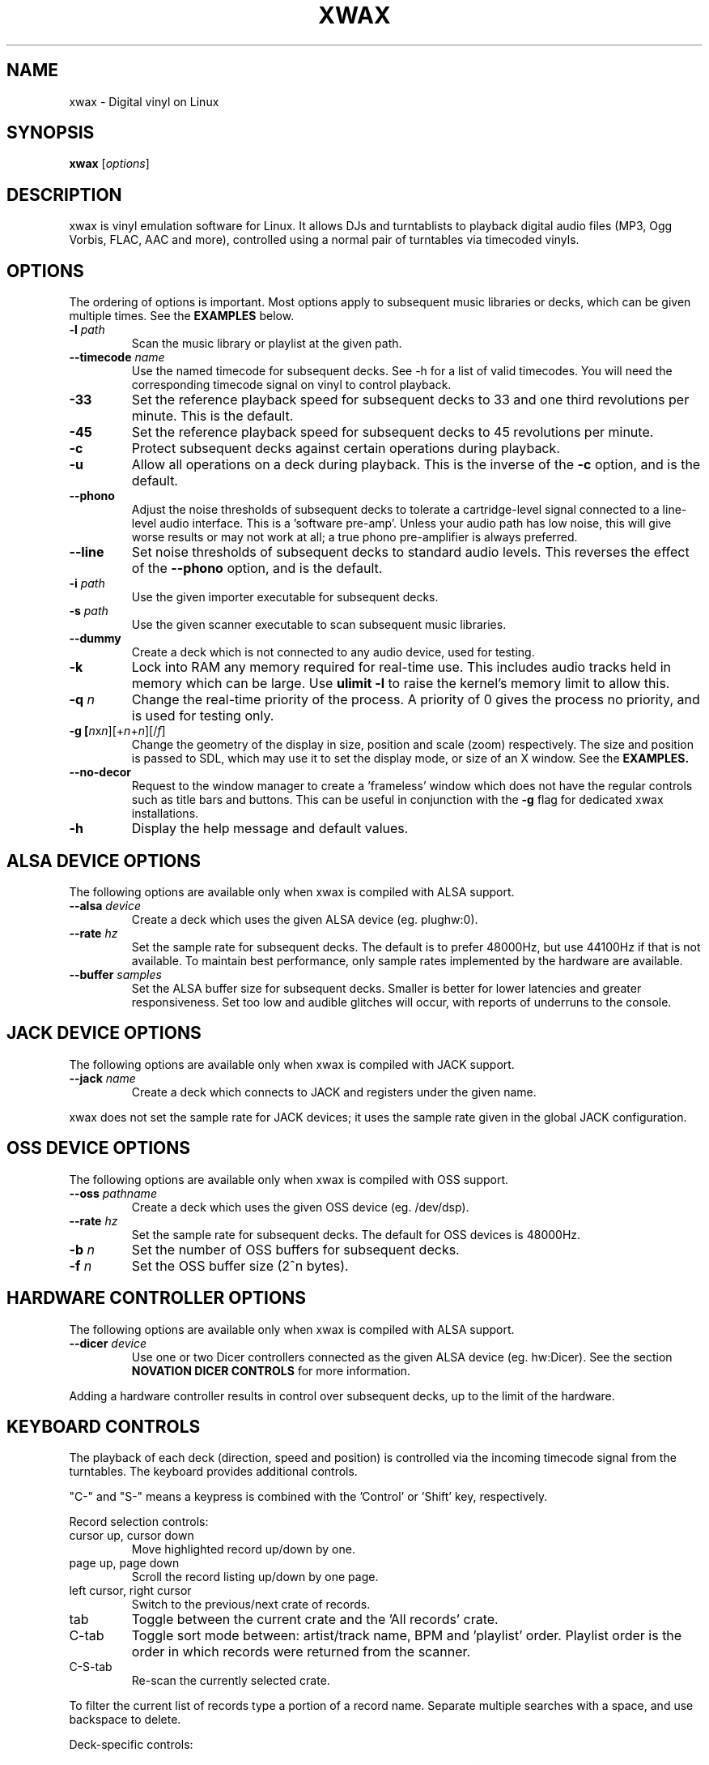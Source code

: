 .TH XWAX "1"
.SH NAME
xwax \- Digital vinyl on Linux
.SH SYNOPSIS
.B xwax
[\fIoptions\fR]
.SH DESCRIPTION
.P
xwax is vinyl emulation software for Linux. It allows DJs and
turntablists to playback digital audio files (MP3, Ogg Vorbis, FLAC,
AAC and more), controlled using a normal pair of turntables via
timecoded vinyls.
.SH OPTIONS
.P
The ordering of options is important. Most options apply to
subsequent music libraries or decks, which can be given multiple times.
See the
.B EXAMPLES
below.
.TP
.B \-l \fIpath\fR
Scan the music library or playlist at the given path.
.TP
.B \-\-timecode \fIname\fR
Use the named timecode for subsequent decks. See \-h for a list of
valid timecodes. You will need the corresponding timecode signal on
vinyl to control playback.
.TP
.B \-33
Set the reference playback speed for subsequent decks to 33 and one
third revolutions per minute. This is the default.
.TP
.B \-45
Set the reference playback speed for subsequent decks to 45
revolutions per minute.
.TP
.B \-c
Protect subsequent decks against certain operations during
playback.
.TP
.B \-u
Allow all operations on a deck during playback. This is the inverse
of the
.B \-c
option, and is the default.
.TP
.B \-\-phono
Adjust the noise thresholds of subsequent decks to tolerate a
cartridge-level signal connected to a line-level audio interface. This
is a 'software pre-amp'. Unless your audio path has low noise, this
will give worse results or may not work at all; a true phono
pre-amplifier is always preferred.
.TP
.B \-\-line
Set noise thresholds of subsequent decks to standard audio levels.
This reverses the effect of the
.B \-\-phono
option, and is the default.
.TP
.B \-i \fIpath\fR
Use the given importer executable for subsequent decks.
.TP
.B \-s \fIpath\fR
Use the given scanner executable to scan subsequent music libraries.
.TP
.B \-\-dummy
Create a deck which is not connected to any audio device, used
for testing.
.TP
.B \-k
Lock into RAM any memory required for real-time use.
This includes audio tracks held in memory which can be large.
Use
.B ulimit \-l
to raise the kernel's memory limit to allow this.
.TP
.B \-q \fIn\fR
Change the real-time priority of the process. A priority of 0 gives
the process no priority, and is used for testing only.
.TP
.B \-g [\fIn\fRx\fIn\fR][+\fIn\fR+\fIn\fR][/\fIf\fR]
Change the geometry of the display in size, position and scale (zoom)
respectively.
The size and position is passed
to SDL, which may use it to set the display mode, or size of an X window.
See the
.B EXAMPLES.
.TP
.B \-\-no\-decor
Request to the window manager to create a 'frameless' window which
does not have the regular controls such as title bars and buttons.
This can be useful in conjunction with the
.B \-g
flag for dedicated xwax installations.
.TP
.B \-h
Display the help message and default values.
.SH "ALSA DEVICE OPTIONS"
.P
The following options are available only when xwax is compiled with
ALSA support.
.TP
.B \-\-alsa \fIdevice\fR
Create a deck which uses the given ALSA device (eg. plughw:0).
.TP
.B \-\-rate \fIhz\fR
Set the sample rate for subsequent decks.
The default is to prefer 48000Hz, but use 44100Hz if that is
not available.
To maintain best performance, only sample rates implemented by
the hardware are available.
.TP
.B \-\-buffer \fIsamples\fR
Set the ALSA buffer size for subsequent decks.
Smaller is better for lower latencies and greater responsiveness.
Set too low and audible glitches will occur, with reports of underruns
to the console.
.SH "JACK DEVICE OPTIONS"
.P
The following options are available only when xwax is compiled with
JACK support.
.TP
.B \-\-jack \fIname\fR
Create a deck which connects to JACK and registers under the given
name.
.P
xwax does not set the sample rate for JACK devices; it uses the sample
rate given in the global JACK configuration.
.SH "OSS DEVICE OPTIONS"
.P
The following options are available only when xwax is compiled with
OSS support.
.TP
.B \-\-oss \fIpathname\fR
Create a deck which uses the given OSS device (eg. /dev/dsp).
.TP
.B \-\-rate \fIhz\fR
Set the sample rate for subsequent decks. The default for OSS devices
is 48000Hz.
.TP
.B \-b \fIn\fR
Set the number of OSS buffers for subsequent decks.
.TP
.B \-f \fIn\fR
Set the OSS buffer size (2^n bytes).
.SH HARDWARE CONTROLLER OPTIONS
.P
The following options are available only when xwax is compiled
with ALSA support.
.TP
.B \-\-dicer \fIdevice\fR
Use one or two Dicer controllers connected as the given ALSA device
(eg. hw:Dicer). See the section
.B NOVATION DICER CONTROLS
for more information.
.P
Adding a hardware controller results in control over subsequent decks,
up to the limit of the hardware.
.SH KEYBOARD CONTROLS
.P
The playback of each deck (direction, speed and position) is
controlled via the incoming timecode signal from the turntables.
The keyboard provides additional controls.
.P
"C-" and "S-" means a keypress is combined with
the 'Control' or 'Shift' key, respectively.
.P
Record selection controls:
.TP
cursor up, cursor down
Move highlighted record up/down by one.
.TP
page up, page down
Scroll the record listing up/down by one page.
.TP
left cursor, right cursor
Switch to the previous/next crate of records.
.TP
tab
Toggle between the current crate and the 'All records' crate.
.TP
C-tab
Toggle sort mode between: artist/track name, BPM and 'playlist'
order. Playlist order is the order in which records were returned
from the scanner.
.TP
C-S-tab
Re-scan the currently selected crate.
.P
To filter the current list of records type a portion of a record
name. Separate multiple searches with a space, and use backspace to
delete.
.P
Deck-specific controls:
.TS
l l l l.
Deck 0	Deck 1	Deck 2
F1	F5	F9	Load currently selected track to this deck
F2	F6	F10	Reset start of track to the current position
F3	F7	F11	Toggle timecode control on/off
C-F3	C-F7	C-F11	Cycle between available timecodes
.TE
.P
The "available timecodes" are those which have been the subject of any
.B \-\-timecode
flag on the command line.
.P
Audio display controls:
.TP
+, \-
Zoom in/out the close-up audio meters for all decks.
.SH NOVATION DICER CONTROLS
.P
The Novation Dicer provides hardware control of cue points. The controls
are:
.TP
cue mode: dice button (1-5)
Jump to the specified cue point, or set it if unset.
.TP
loop-roll mode: dicer button (1-5)
"Punch" to the specified cue point, or set it if unset. Returns playback
to normal when the button is released.
.TP
mode button + dice button (1-5)
Clear the specified cue point.
.P
The dice buttons are lit to show that the corresponding cue point is
set.
.SH EXAMPLES
.P
2-deck setup using one directory of music and OSS devices:
.sp
.RS
xwax \-l ~/music \-\-oss /dev/dsp \-\-oss /dev/dsp1
.RE
.P
As above, but using ALSA devices:
.sp
.RS
xwax \-l ~/music \-\-alsa hw:0 \-\-alsa hw:1
.RE
.P
2-deck setup using a different timecode on each deck:
.sp
.RS
xwax \-l ~/music \-\-timecode serato_2a \-\-alsa hw:0 \-\-timecode mixvibes_v2 \-\-alsa hw:1
.RE
.P
As above, but with the second deck at 45 RPM:
.sp
.RS
xwax \-l ~/music \-\-timecode serato_2a \-\-alsa hw:0 \-\-timecode mixvibes_v2 \-45 \-\-alsa hw:1
.RE
.P
Default to the same timecode, but allow switching at runtime:
.sp
.RS
xwax \-l ~/music \-\-timecode serato_2a \-\-timecode mixvibes_v2 \-\-alsa hw:0 \-\-alsa hw:1
.RE
.P
3-deck setup with the third deck at a higher sample rate:
.sp
.RS
xwax \-l ~/music \-\-rate 48000 \-\-alsa hw:0 \-\-alsa hw:1 \-\-rate 96000 \-\-alsa hw:2
.RE
.P
Using all three device types simultaneously, one deck on each:
.sp
.RS
xwax \-l ~/music \-\-alsa hw:0 \-\-oss /dev/dsp1 \-j jack0
.RE
.P
Scan multiple music libraries:
.sp
.RS
xwax \-l ~/music \-l ~/sounds \-l ~/mixes \-\-alsa hw:0
.RE
.P
Scan a second music library using a custom script:
.sp
.RS
xwax \-l ~/music \-i ./custom-scan \-l ~/sounds \-\-alsa hw:0
.RE
.P
Control two decks with Dicer hardware:
.sp
.RS
xwax \-\-dicer hw:Dicer \-\-alsa hw:0 \-\-alsa hw:1
.RE
.P
Use a high resolution and enlarge the user interface:
.sp
.RS
xwax -g 1920x1200/1.8 \-\-alsa hw:0
.RE
.SH HOMEPAGE
http://xwax.org/
.SH AUTHOR
Mark Hills <mark@xwax.org>
